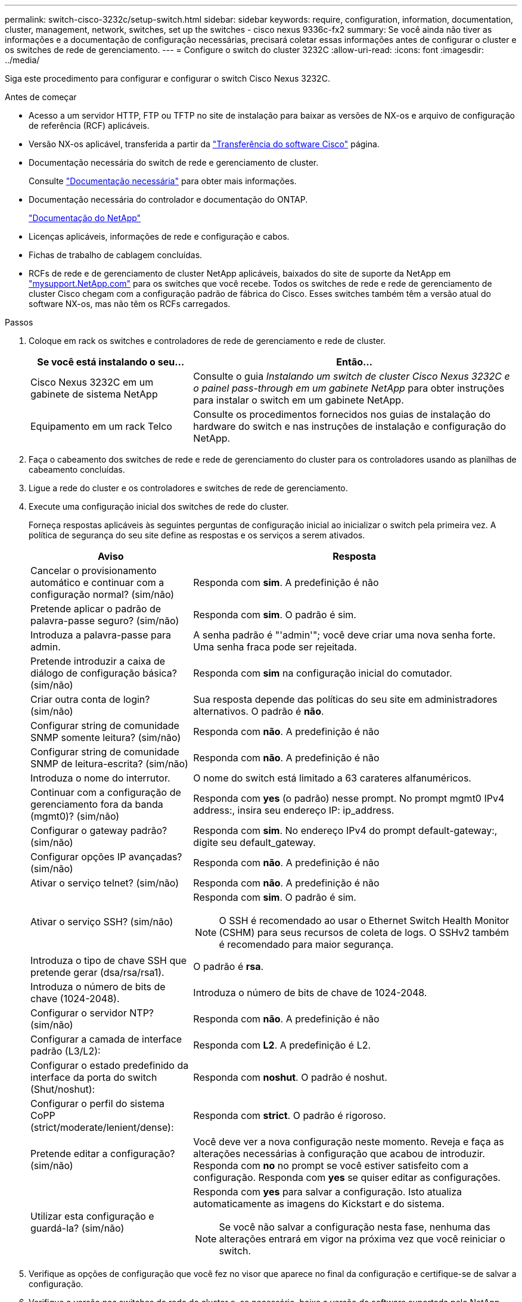 ---
permalink: switch-cisco-3232c/setup-switch.html 
sidebar: sidebar 
keywords: require, configuration, information, documentation, cluster, management, network, switches, set up the switches - cisco nexus 9336c-fx2 
summary: Se você ainda não tiver as informações e a documentação de configuração necessárias, precisará coletar essas informações antes de configurar o cluster e os switches de rede de gerenciamento. 
---
= Configure o switch do cluster 3232C
:allow-uri-read: 
:icons: font
:imagesdir: ../media/


[role="lead"]
Siga este procedimento para configurar e configurar o switch Cisco Nexus 3232C.

.Antes de começar
* Acesso a um servidor HTTP, FTP ou TFTP no site de instalação para baixar as versões de NX-os e arquivo de configuração de referência (RCF) aplicáveis.
* Versão NX-os aplicável, transferida a partir da https://software.cisco.com/download/home["Transferência do software Cisco"^] página.
* Documentação necessária do switch de rede e gerenciamento de cluster.
+
Consulte link:required-documentation-3232c.html["Documentação necessária"] para obter mais informações.

* Documentação necessária do controlador e documentação do ONTAP.
+
https://netapp.com/us/documenation/index.aspx["Documentação do NetApp"^]

* Licenças aplicáveis, informações de rede e configuração e cabos.
* Fichas de trabalho de cablagem concluídas.
* RCFs de rede e de gerenciamento de cluster NetApp aplicáveis, baixados do site de suporte da NetApp em http://mysupport.netapp.com/["mysupport.NetApp.com"^] para os switches que você recebe. Todos os switches de rede e rede de gerenciamento de cluster Cisco chegam com a configuração padrão de fábrica do Cisco. Esses switches também têm a versão atual do software NX-os, mas não têm os RCFs carregados.


.Passos
. Coloque em rack os switches e controladores de rede de gerenciamento e rede de cluster.
+
[cols="1,2"]
|===
| Se você está instalando o seu... | Então... 


 a| 
Cisco Nexus 3232C em um gabinete de sistema NetApp
 a| 
Consulte o guia _Instalando um switch de cluster Cisco Nexus 3232C e o painel pass-through em um gabinete NetApp_ para obter instruções para instalar o switch em um gabinete NetApp.



 a| 
Equipamento em um rack Telco
 a| 
Consulte os procedimentos fornecidos nos guias de instalação do hardware do switch e nas instruções de instalação e configuração do NetApp.

|===
. Faça o cabeamento dos switches de rede e rede de gerenciamento do cluster para os controladores usando as planilhas de cabeamento concluídas.
. Ligue a rede do cluster e os controladores e switches de rede de gerenciamento.
. Execute uma configuração inicial dos switches de rede do cluster.
+
Forneça respostas aplicáveis às seguintes perguntas de configuração inicial ao inicializar o switch pela primeira vez. A política de segurança do seu site define as respostas e os serviços a serem ativados.

+
[cols="1,2"]
|===
| Aviso | Resposta 


 a| 
Cancelar o provisionamento automático e continuar com a configuração normal? (sim/não)
 a| 
Responda com *sim*. A predefinição é não



 a| 
Pretende aplicar o padrão de palavra-passe seguro? (sim/não)
 a| 
Responda com *sim*. O padrão é sim.



 a| 
Introduza a palavra-passe para admin.
 a| 
A senha padrão é "'admin'"; você deve criar uma nova senha forte. Uma senha fraca pode ser rejeitada.



 a| 
Pretende introduzir a caixa de diálogo de configuração básica? (sim/não)
 a| 
Responda com *sim* na configuração inicial do comutador.



 a| 
Criar outra conta de login? (sim/não)
 a| 
Sua resposta depende das políticas do seu site em administradores alternativos. O padrão é *não*.



 a| 
Configurar string de comunidade SNMP somente leitura? (sim/não)
 a| 
Responda com *não*. A predefinição é não



 a| 
Configurar string de comunidade SNMP de leitura-escrita? (sim/não)
 a| 
Responda com *não*. A predefinição é não



 a| 
Introduza o nome do interrutor.
 a| 
O nome do switch está limitado a 63 carateres alfanuméricos.



 a| 
Continuar com a configuração de gerenciamento fora da banda (mgmt0)? (sim/não)
 a| 
Responda com *yes* (o padrão) nesse prompt. No prompt mgmt0 IPv4 address:, insira seu endereço IP: ip_address.



 a| 
Configurar o gateway padrão? (sim/não)
 a| 
Responda com *sim*. No endereço IPv4 do prompt default-gateway:, digite seu default_gateway.



 a| 
Configurar opções IP avançadas? (sim/não)
 a| 
Responda com *não*. A predefinição é não



 a| 
Ativar o serviço telnet? (sim/não)
 a| 
Responda com *não*. A predefinição é não



 a| 
Ativar o serviço SSH? (sim/não)
 a| 
Responda com *sim*. O padrão é sim.


NOTE: O SSH é recomendado ao usar o Ethernet Switch Health Monitor (CSHM) para seus recursos de coleta de logs. O SSHv2 também é recomendado para maior segurança.



 a| 
Introduza o tipo de chave SSH que pretende gerar (dsa/rsa/rsa1).
 a| 
O padrão é *rsa*.



 a| 
Introduza o número de bits de chave (1024-2048).
 a| 
Introduza o número de bits de chave de 1024-2048.



 a| 
Configurar o servidor NTP? (sim/não)
 a| 
Responda com *não*. A predefinição é não



 a| 
Configurar a camada de interface padrão (L3/L2):
 a| 
Responda com *L2*. A predefinição é L2.



 a| 
Configurar o estado predefinido da interface da porta do switch (Shut/noshut):
 a| 
Responda com *noshut*. O padrão é noshut.



 a| 
Configurar o perfil do sistema CoPP (strict/moderate/lenient/dense):
 a| 
Responda com *strict*. O padrão é rigoroso.



 a| 
Pretende editar a configuração? (sim/não)
 a| 
Você deve ver a nova configuração neste momento. Reveja e faça as alterações necessárias à configuração que acabou de introduzir. Responda com *no* no prompt se você estiver satisfeito com a configuração. Responda com *yes* se quiser editar as configurações.



 a| 
Utilizar esta configuração e guardá-la? (sim/não)
 a| 
Responda com *yes* para salvar a configuração. Isto atualiza automaticamente as imagens do Kickstart e do sistema.


NOTE: Se você não salvar a configuração nesta fase, nenhuma das alterações entrará em vigor na próxima vez que você reiniciar o switch.

|===
. Verifique as opções de configuração que você fez no visor que aparece no final da configuração e certifique-se de salvar a configuração.
. Verifique a versão nos switches de rede do cluster e, se necessário, baixe a versão do software suportada pelo NetApp para os switches a partir da https://software.cisco.com/download/home["Transferência do software Cisco"^] página.


.O que se segue?
link:prepare-install-cisco-nexus-3232c.html["Prepare-se para instalar o NX-os e o RCF"].
